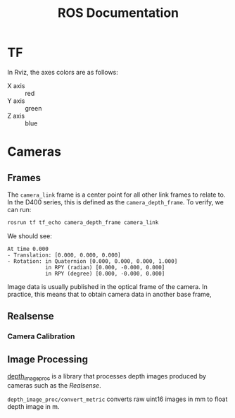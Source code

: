 #+TITLE: ROS Documentation

* TF

In Rviz, the axes colors are as follows:

- X axis :: red
- Y axis :: green
- Z axis :: blue

* Cameras
** Frames

The ~camera_link~ frame is a center point for all other link frames to relate to. In the D400 series, this is defined as the ~camera_depth_frame~. To verify, we can run:

#+BEGIN_SRC bash
rosrun tf tf_echo camera_depth_frame camera_link
#+END_SRC

We should see:

#+BEGIN_SRC text
At time 0.000
- Translation: [0.000, 0.000, 0.000]
- Rotation: in Quaternion [0.000, 0.000, 0.000, 1.000]
            in RPY (radian) [0.000, -0.000, 0.000]
            in RPY (degree) [0.000, -0.000, 0.000]
#+END_SRC

Image data is usually published in the optical frame of the camera. In practice, this means that to obtain camera data in another base frame,
** Realsense
*** Camera Calibration

** Image Processing
[[https://wiki.ros.org/depth_image_proc][depth_image_proc]] is a library that processes depth images produced by cameras such as the [[Realsense]].

~depth_image_proc/convert_metric~ converts raw uint16 images in mm to float depth image in m.
